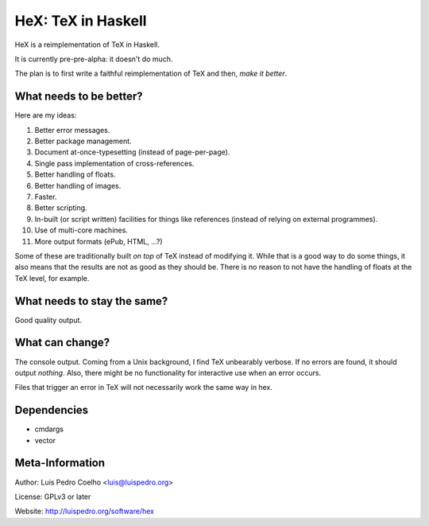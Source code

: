 ===================
HeX: TeX in Haskell
===================

HeX is a reimplementation of TeX in Haskell.

It is currently pre-pre-alpha: it doesn't do much.

The plan is to first write a faithful reimplementation of TeX and then, *make
it better*.

What needs to be better?
------------------------

Here are my ideas:

1. Better error messages.
2. Better package management.
3. Document at-once-typesetting (instead of page-per-page).
4. Single pass implementation of cross-references.
5. Better handling of floats.
6. Better handling of images.
7. Faster.
8. Better scripting.
9. In-built (or script written) facilities for things like references (instead
   of relying on external programmes).
10. Use of multi-core machines.
11. More output formats (ePub, HTML, ...?)

Some of these are traditionally built *on top* of TeX instead of modifying it.
While that is a good way to do some things, it also means that the results are
not as good as they should be. There is no reason to not have the handling of
floats at the TeX level, for example.

What needs to stay the same?
----------------------------

Good quality output.

What can change?
----------------

The console output. Coming from a Unix background, I find TeX unbearably
verbose. If no errors are found, it should output *nothing*. Also, there might
be no functionality for interactive use when an error occurs.

Files that trigger an error in TeX will not necessarily work the same way in
hex.

Dependencies
------------

- cmdargs
- vector

Meta-Information
----------------

Author: Luis Pedro Coelho <luis@luispedro.org>

License: GPLv3 or later

Website: http://luispedro.org/software/hex
